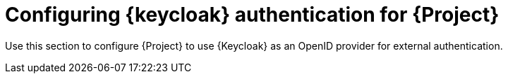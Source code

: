 [id="configuring-keycloak-authentication-for-project_{context}"]
= Configuring {keycloak} authentication for {Project}

Use this section to configure {Project} to use {Keycloak} as an OpenID provider for external authentication.